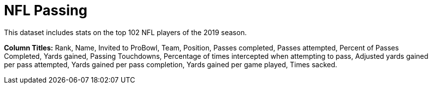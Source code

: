 = NFL Passing

This dataset includes stats on the top 102 NFL players of the 2019 season.

*Column Titles:* Rank, Name, Invited to ProBowl, Team, Position, Passes completed, Passes attempted, Percent of Passes Completed, Yards gained, Passing Touchdowns, Percentage of times intercepted when attempting to pass, Adjusted yards gained per pass attempted, Yards gained per pass completion, Yards gained per game played, Times sacked.
